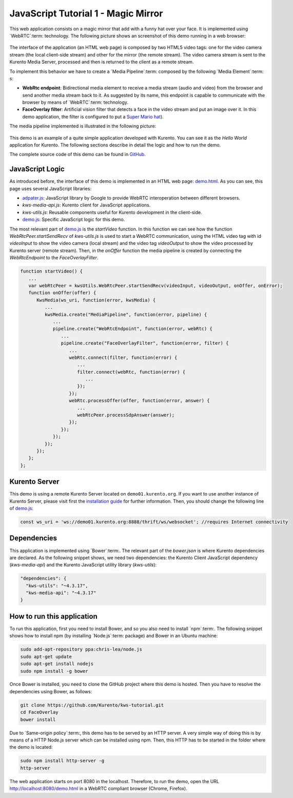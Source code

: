 %%%%%%%%%%%%%%%%%%%%%%%%%%%%%%%%%%%%
JavaScript Tutorial 1 - Magic Mirror
%%%%%%%%%%%%%%%%%%%%%%%%%%%%%%%%%%%%

.. todo:: This section has been early documented using kws-tutorial.
 This project has to be refactored to kurento-tutorial-js. So, corrections in
 this document has to be done accordingly (links, terms, and so on).

This web application consists on a magic mirror that add with a funny hat over
your face. It is implemented using `WebRTC`:term: technology. The following
picture shows an screenshot of this demo running in a web browser:

.. figure:: ../../images/kurento-js-tutorial-1-magicmirror-screenshot.png
   :align:   center
   :alt:     Loopback video call with filtering screenshot :width: 600px
   :width: 600px

The interface of the application (an HTML web page) is composed by two HTML5
video tags: one for the video camera stream (the local client-side stream) and
other for the mirror (the remote stream). The video camera stream is sent to
the Kurento Media Server, processed and then is returned to the client as a
remote stream.

To implement this behavior we have to create a `Media Pipeline`:term: composed
by the following `Media Element`:term: s:

- **WebRtc endpoint**: Bidirectional media element to receive a media stream
  (audio and video) from the browser and send another media stream back to it.
  As suggested by its name, this endpoint is capable to communicate with the
  browser by means of `WebRTC`:term: technology.

- **FaceOverlay filter**: Artificial vision filter that detects a face in the
  video stream and put an image over it. In this demo application, the filter
  is configured to put a
  `Super Mario hat <http://files.kurento.org/imgs/mario-wings.png>`_).

The media pipeline implemented is illustrated in the following picture:

.. figure:: ../../images/kurento-java-tutorial-1-magicmirror-pipeline.png
   :align:   center
   :alt:     Loopback video call with filtering media pipeline

This demo is an example of a quite simple application developed with Kurento.
You can see it as the *Hello World* application for Kurento. The following
sections describe in detail the logic and how to run the demo.

The complete source code of this demo can be found in
`GitHub <https://github.com/Kurento/kws-tutorial/tree/develop/FaceOverlay>`_.

.. todo:: Change GitHub URLs (in the entire document)

JavaScript Logic
================

As introduced before, the interface of this demo is implemented in an HTML web
page:
`demo.html <https://github.com/Kurento/kws-tutorial/blob/develop/FaceOverlay/demo.html>`_.
As you can see, this page uses several JavaScript libraries:

- `adpater.js <https://rawgit.com/GoogleChrome/webrtc/master/samples/web/js/adapter.js>`_:
  JavaScript library by Google to provide WebRTC interoperation between
  different browsers.

- *kws-media-api.js*: Kurento client for JavaScript applications.

- *kws-utils.js*: Reusable components useful for Kurento development in the
  client-side.

- `demo.js <https://github.com/Kurento/kws-tutorial/blob/develop/FaceOverlay/demo.js>`_:
  Specific JavaScript logic for this demo.

.. todo:: Update dependencies (KWS cannot be present anymore) in the entire document

The most relevant part of
`demo.js <https://github.com/Kurento/kws-tutorial/blob/develop/FaceOverlay/demo.js>`_
is the *startVideo* function. In this function we can see how the function
*WebRtcPeer.startSendRecv* of *kws-utils.js* is used to start a WebRTC
communication, using the HTML video tag with id *videoInput* to show the video
camera (local stream) and the video tag *videoOutput* to show the video
processed by Kurento server (remote stream). Then, in the *onOffer* function
the media pipeline is created by connecting the *WebRtcEndpoint* to the
*FaceOverlayFilter*.

.. sourcecode:: javascript

   function startVideo() {
      ...
      var webRtcPeer = kwsUtils.WebRtcPeer.startSendRecv(videoInput, videoOutput, onOffer, onError);
      function onOffer(offer) {
         KwsMedia(ws_uri, function(error, kwsMedia) {
            ...
            kwsMedia.create("MediaPipeline", function(error, pipeline) {
               ...
               pipeline.create("WebRtcEndpoint", function(error, webRtc) {
                  ...
                  pipeline.create("FaceOverlayFilter", function(error, filter) {
                     ...
                     webRtc.connect(filter, function(error) {
                        ...
                        filter.connect(webRtc, function(error) {
                           ...
                        });
                     });
                     webRtc.processOffer(offer, function(error, answer) {
                        ...
                        webRtcPeer.processSdpAnswer(answer);
                     });
                  });
               });
            });
         });
      };
   };


Kurento Server
==============

This demo is using a remote Kurento Server located on ``demo01.kurento.org``. If
you want to use another instance of Kurento Server, please visit first the
`installation guide <../../Installation_Guide.rst>`_ for further information.
Then, you should change the following line of
`demo.js <https://github.com/Kurento/kws-tutorial/blob/develop/FaceOverlay/demo.js>`_:

.. sourcecode:: javascript

   const ws_uri = 'ws://demo01.kurento.org:8888/thrift/ws/websocket'; //requires Internet connectivity

Dependencies
============

This application is implemented using `Bower`:term:. The relevant part of the
*bower.json* is where Kurento dependencies are declared. As the following
snippet shows, we need two dependencies: the Kurento Client JavaScript
dependency (*kws-media-api*) and the Kurento JavaScript utility library
(*kws-utils*):

.. sourcecode:: json

     "dependencies": {
       "kws-utils": "~4.3.17",
       "kws-media-api": "~4.3.17"
     }


How to run this application
===========================

To run this application, first you need to install Bower, and so you also need
to install `npm`:term:. The following snippet shows how to install npm (by
installing `Node.js`:term: package) and Bower in an Ubuntu machine:

.. sourcecode:: shell

   sudo add-apt-repository ppa:chris-lea/node.js
   sudo apt-get update
   sudo apt-get install nodejs
   sudo npm install -g bower

Once Bower is installed, you need to clone the GitHub project where this demo is
hosted. Then you have to resolve the dependencies using Bower, as follows:

.. sourcecode:: shell

    git clone https://github.com/Kurento/kws-tutorial.git
    cd FaceOverlay
    bower install

Due to `Same-origin policy`:term:, this demo has to be served by an HTTP server.
A very simple way of doing this is by means of a HTTP Node.js server which can
be installed using npm. Then, this HTTP has to be started in the folder where
the demo is located:

.. sourcecode:: shell

   sudo npm install http-server -g
   http-server

The web application starts on port 8080 in the localhost. Therefore, to run the
demo, open the URL http://localhost:8080/demo.html in a WebRTC compliant
browser (Chrome, Firefox).
